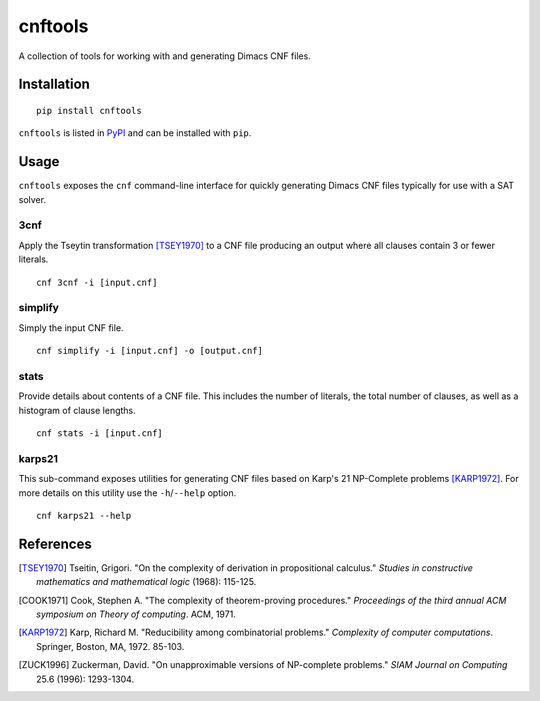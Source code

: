 ========
cnftools
========

.. image:: https://circleci.com/gh/easyas314159/cnftools/tree/master.svg?style=svg
    :target: https://circleci.com/gh/easyas314159/cnftools/tree/master

A collection of tools for working with and generating Dimacs CNF files.

------------
Installation
------------

::

	pip install cnftools

``cnftools`` is listed in `PyPI <https://pypi.org/project/cnftools/>`_ and
can be installed with ``pip``.

-----
Usage
-----

``cnftools`` exposes the ``cnf`` command-line interface for quickly generating
Dimacs CNF files typically for use with a SAT solver.

3cnf
====

Apply the Tseytin transformation [TSEY1970]_ to a CNF file producing an output
where all clauses contain 3 or fewer literals.

::

	cnf 3cnf -i [input.cnf]

simplify
========

Simply the input CNF file.

::

	cnf simplify -i [input.cnf] -o [output.cnf]

stats
=====

Provide details about contents of a CNF file. This includes the number of literals,
the total number of clauses, as well as a histogram of clause lengths.

::

	cnf stats -i [input.cnf]

karps21
=======

This sub-command exposes utilities for generating CNF files based on
Karp's 21 NP-Complete problems [KARP1972]_. For more details on this utility
use the ``-h``/``--help`` option.

::

	cnf karps21 --help

----------
References
----------

.. [TSEY1970] Tseitin, Grigori. "On the complexity of derivation in propositional calculus." *Studies in constructive mathematics and mathematical logic* (1968): 115-125.
.. [COOK1971] Cook, Stephen A. "The complexity of theorem-proving procedures." *Proceedings of the third annual ACM symposium on Theory of computing*. ACM, 1971.
.. [KARP1972] Karp, Richard M. "Reducibility among combinatorial problems." *Complexity of computer computations*. Springer, Boston, MA, 1972. 85-103.
.. [ZUCK1996] Zuckerman, David. "On unapproximable versions of NP-complete problems." *SIAM Journal on Computing* 25.6 (1996): 1293-1304.
